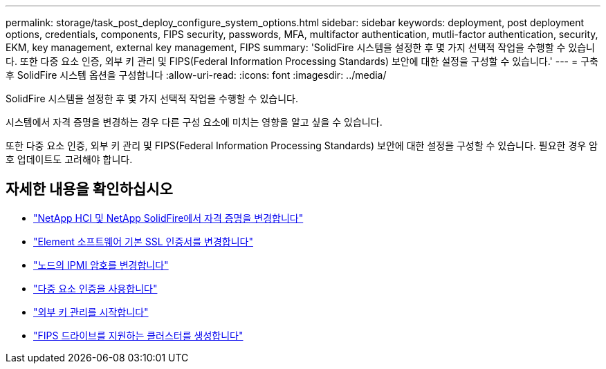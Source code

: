 ---
permalink: storage/task_post_deploy_configure_system_options.html 
sidebar: sidebar 
keywords: deployment, post deployment options, credentials, components, FIPS security, passwords, MFA, multifactor authentication, mutli-factor authentication, security, EKM, key management, external key management, FIPS 
summary: 'SolidFire 시스템을 설정한 후 몇 가지 선택적 작업을 수행할 수 있습니다. 또한 다중 요소 인증, 외부 키 관리 및 FIPS(Federal Information Processing Standards) 보안에 대한 설정을 구성할 수 있습니다.' 
---
= 구축 후 SolidFire 시스템 옵션을 구성합니다
:allow-uri-read: 
:icons: font
:imagesdir: ../media/


[role="lead"]
SolidFire 시스템을 설정한 후 몇 가지 선택적 작업을 수행할 수 있습니다.

시스템에서 자격 증명을 변경하는 경우 다른 구성 요소에 미치는 영향을 알고 싶을 수 있습니다.

또한 다중 요소 인증, 외부 키 관리 및 FIPS(Federal Information Processing Standards) 보안에 대한 설정을 구성할 수 있습니다. 필요한 경우 암호 업데이트도 고려해야 합니다.



== 자세한 내용을 확인하십시오

* link:task_post_deploy_credentials.html["NetApp HCI 및 NetApp SolidFire에서 자격 증명을 변경합니다"]
* link:reference_post_deploy_change_default_ssl_certificate.html["Element 소프트웨어 기본 SSL 인증서를 변경합니다"]
* link:task_post_deploy_credential_change_ipmi_password.html["노드의 IPMI 암호를 변경합니다"]
* link:concept_system_manage_mfa_enable_multi_factor_authentication.html["다중 요소 인증을 사용합니다"]
* link:concept_system_manage_key_get_started_with_external_key_management.html["외부 키 관리를 시작합니다"]
* link:task_system_manage_fips_create_a_cluster_supporting_fips_drives.html["FIPS 드라이브를 지원하는 클러스터를 생성합니다"]

